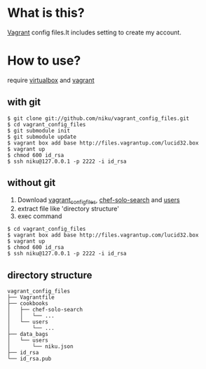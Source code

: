 * What is this?

[[http://vagrantup.com/][Vagrant]] config files.It includes setting to create my account.

* How to use?

require [[https://www.virtualbox.org/][virtualbox]] and [[http://vagrantup.com/][vagrant]]

** with git

#+BEGIN_EXAMPLE
$ git clone git://github.com/niku/vagrant_config_files.git
$ cd vagrant_config_files
$ git submodule init
$ git submodule update
$ vagrant box add base http://files.vagrantup.com/lucid32.box
$ vagrant up
$ chmod 600 id_rsa
$ ssh niku@127.0.0.1 -p 2222 -i id_rsa
#+END_EXAMPLE

** without git
1. Download [[https://nodeload.github.com/niku/vagrant_config_files/zipball/minimum_set][vagrant_config_files]], [[https://nodeload.github.com/edelight/chef-solo-search/zipball/83fd5c5da1d32f53dba782cafaf8fad9f17b76a8][chef-solo-search]] and [[https://nodeload.github.com/opscode-cookbooks/users/zipball/9aaaddc230e80ce280409fe092f669c45b19e7ac][users]]
2. extract file like 'directory structure'
3. exec command
#+BEGIN_EXAMPLE
$ cd vagrant_config_files
$ vagrant box add base http://files.vagrantup.com/lucid32.box
$ vagrant up
$ chmod 600 id_rsa
$ ssh niku@127.0.0.1 -p 2222 -i id_rsa
#+END_EXAMPLE

** directory structure
#+BEGIN_EXAMPLE
vagrant_config_files
├── Vagrantfile
├── cookbooks
│   ├── chef-solo-search
│   │   └── ...
│   └── users
│       └── ...
├── data_bags
│   └── users
│       └── niku.json
├── id_rsa
└── id_rsa.pub
#+END_EXAMPLE
